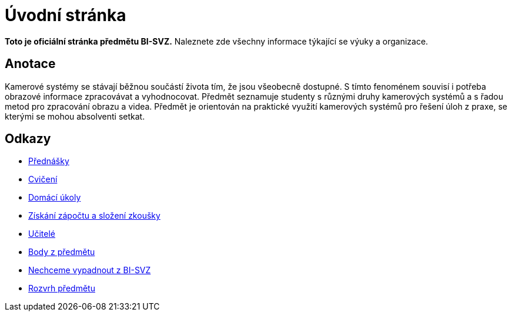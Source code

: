 = Úvodní stránka

*Toto je oficiální stránka předmětu BI-SVZ.* 
Naleznete zde všechny informace týkající se výuky a organizace.

== Anotace

Kamerové systémy se stávají běžnou součástí života tím, že jsou všeobecně dostupné. S tímto fenoménem souvisí i potřeba obrazové informace zpracovávat a vyhodnocovat. Předmět seznamuje studenty s různými druhy kamerových systémů a s řadou metod pro zpracování obrazu a videa. Předmět je orientován na praktické využití kamerových systémů pro řešení úloh z praxe, se kterými se mohou absolventi setkat.

== Odkazy

* link:lectures/index.adoc[Přednášky]
* link:tutorials/index.adoc[Cvičení]
* link:homeworks/index.adoc[Domácí úkoly]
* link:classification/index.adoc[Získání zápočtu a složení zkoušky]
* link:teachers/index.adoc[Učitelé]
* https://grades.fit.cvut.cz/[Body z předmětu]
* https://www.facebook.com/groups/219262205443063/[Nechceme vypadnout z BI-SVZ]
* https://timetable.fit.cvut.cz/new/courses/BI-SVZ[Rozvrh předmětu]